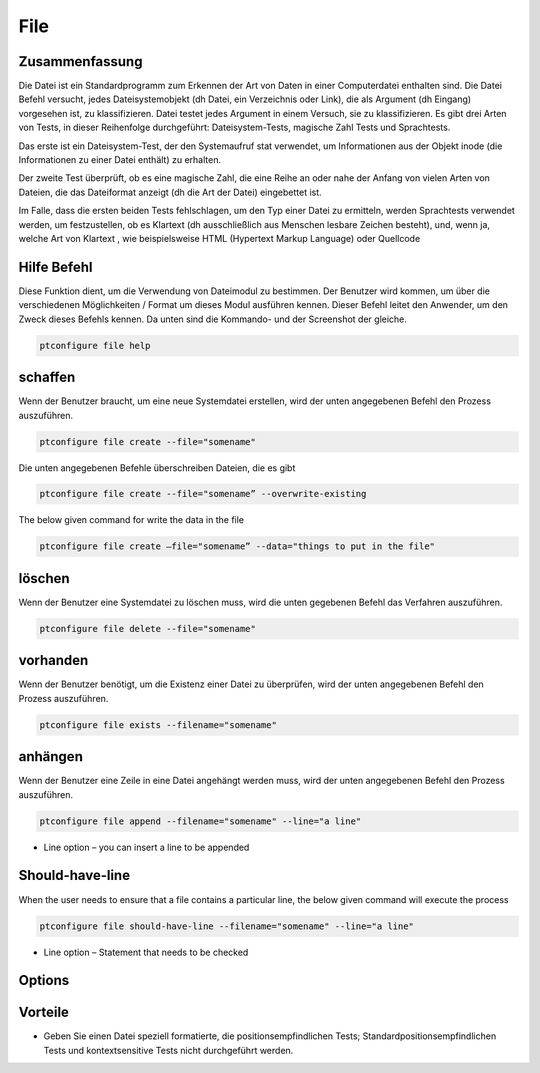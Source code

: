 ==========
File
==========

Zusammenfassung
----------------------

Die Datei ist ein Standardprogramm zum Erkennen der Art von Daten in einer Computerdatei enthalten sind. Die Datei Befehl versucht, jedes Dateisystemobjekt (dh Datei, ein Verzeichnis oder Link), die als Argument (dh Eingang) vorgesehen ist, zu klassifizieren. Datei testet jedes Argument in einem Versuch, sie zu klassifizieren. Es gibt drei Arten von Tests, in dieser Reihenfolge durchgeführt: Dateisystem-Tests, magische Zahl Tests und Sprachtests.

Das erste ist ein Dateisystem-Test, der den Systemaufruf stat verwendet, um Informationen aus der Objekt inode (die Informationen zu einer Datei enthält) zu erhalten.

Der zweite Test überprüft, ob es eine magische Zahl, die eine Reihe an oder nahe der Anfang von vielen Arten von Dateien, die das Dateiformat anzeigt (dh die Art der Datei) eingebettet ist.


Im Falle, dass die ersten beiden Tests fehlschlagen, um den Typ einer Datei zu ermitteln, werden Sprachtests verwendet werden, um festzustellen, ob es Klartext (dh ausschließlich aus Menschen lesbare Zeichen besteht), und, wenn ja, welche Art von Klartext , wie beispielsweise HTML (Hypertext Markup Language) oder Quellcode

Hilfe Befehl
-----------------

Diese Funktion dient, um die Verwendung von Dateimodul zu bestimmen. Der Benutzer wird kommen, um über die verschiedenen Möglichkeiten / Format um dieses Modul ausführen kennen. Dieser Befehl leitet den Anwender, um den Zweck dieses Befehls kennen. Da unten sind die Kommando- und der Screenshot der gleiche.

.. code-block:: bash
        
	        ptconfigure file help

schaffen
------------

Wenn der Benutzer braucht, um eine neue Systemdatei erstellen, wird der unten angegebenen Befehl den Prozess auszuführen.

.. code-block:: bash

                ptconfigure file create --file="somename"

Die unten angegebenen Befehle überschreiben Dateien, die es gibt

.. code-block:: bash
         
	       ptconfigure file create --file="somename” --overwrite-existing

The below given command for write the data in the file

.. code-block:: bash
           
		ptconfigure file create –file="somename” --data="things to put in the file" 

löschen
----------

Wenn der Benutzer eine Systemdatei zu löschen muss, wird die unten gegebenen Befehl das Verfahren auszuführen.

.. code-block:: bash
	
		ptconfigure file delete --file="somename"

vorhanden
-----------

Wenn der Benutzer benötigt, um die Existenz einer Datei zu überprüfen, wird der unten angegebenen Befehl den Prozess auszuführen.

.. code-block:: bash

		ptconfigure file exists --filename="somename"

anhängen
------------

Wenn der Benutzer eine Zeile in eine Datei angehängt werden muss, wird der unten angegebenen Befehl den Prozess auszuführen.

.. code-block:: bash
	
		ptconfigure file append --filename="somename" --line="a line"

* Line option – you can insert a line to be appended

Should-have-line
-------------------

When the user needs to ensure that a file contains a particular line, the below given command will execute the process

.. code-block:: bash
	
		ptconfigure file should-have-line --filename="somename" --line="a line"

* Line option – Statement that needs to be checked


Options
-----------  

.. cssclass:: table-bordered

 +-------------------------+----------------------------------------------------------+
 | Parameter               | Alternative Parameter                                    |
 +=========================+==========================================================+
 |ptconfigure file help    | Eine der beiden alternativen Parameter können            |
 |                         | verwendet werden, in Befehl - File, file                 |
 |                         | eg: ptconfigure File Install/ ptconfigure file Install|  |
 +-------------------------+----------------------------------------------------------+

                             
Vorteile
-----------

* Geben Sie einen Datei speziell formatierte, die positionsempfindlichen Tests; Standardpositionsempfindlichen Tests und kontextsensitive
  Tests nicht durchgeführt werden.

